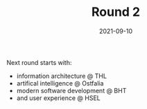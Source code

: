 #+TITLE: Round 2
#+DATE: 2021-09-10
#+DRAFT: false
#+TAGS[]: university

Next round starts with:

- information architecture @ THL
- artifical intelligence @ Ostfalia
- modern software development @ BHT
- and user experience @ HSEL

